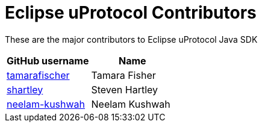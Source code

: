 = Eclipse uProtocol Contributors

These are the major contributors to Eclipse uProtocol Java SDK

|===
| GitHub username | Name

|https://github.com/tamarafischer[tamarafischer] |Tamara Fisher
|https://github.com/stevenhartley[shartley] | Steven Hartley
|https://github.com/neelam-kushwah[neelam-kushwah] | Neelam Kushwah

|===